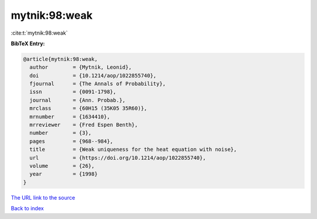mytnik:98:weak
==============

:cite:t:`mytnik:98:weak`

**BibTeX Entry:**

.. code-block:: bibtex

   @article{mytnik:98:weak,
     author        = {Mytnik, Leonid},
     doi           = {10.1214/aop/1022855740},
     fjournal      = {The Annals of Probability},
     issn          = {0091-1798},
     journal       = {Ann. Probab.},
     mrclass       = {60H15 (35K05 35R60)},
     mrnumber      = {1634410},
     mrreviewer    = {Fred Espen Benth},
     number        = {3},
     pages         = {968--984},
     title         = {Weak uniqueness for the heat equation with noise},
     url           = {https://doi.org/10.1214/aop/1022855740},
     volume        = {26},
     year          = {1998}
   }

`The URL link to the source <https://doi.org/10.1214/aop/1022855740>`__


`Back to index <../By-Cite-Keys.html>`__

